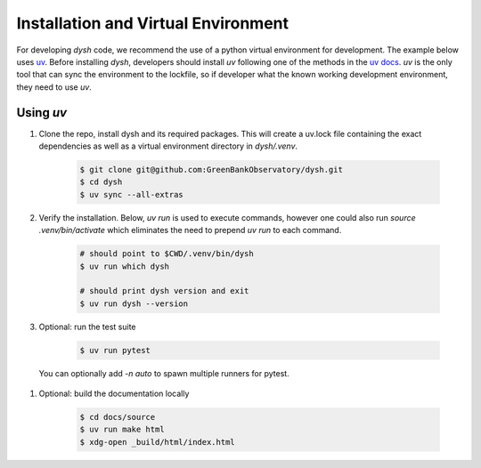 ************************************
Installation and Virtual Environment
************************************

For developing `dysh` code,
we recommend the use of a python virtual environment for development. The example below uses `uv <https://docs.astral.sh/uv/>`_.   Before installing `dysh`, developers should install `uv` following one of the methods in the `uv docs <https://docs.astral.sh/uv/getting-started/installation/>`_.  `uv` is the only tool that can sync the environment to the lockfile, so if developer what the known working development environment, they need to use `uv`.

Using `uv`
----------

#. Clone the repo, install dysh and its required packages. This will create a uv.lock file containing the exact dependencies as well as a virtual environment directory in `dysh/.venv`.

    .. code-block:: bash

       $ git clone git@github.com:GreenBankObservatory/dysh.git
       $ cd dysh
       $ uv sync --all-extras

#. Verify the installation.  Below, `uv run` is used to execute commands, however one could also run `source .venv/bin/activate` which eliminates the need to prepend `uv run` to each command.

    .. code-block:: bash

       # should point to $CWD/.venv/bin/dysh
       $ uv run which dysh

       # should print dysh version and exit
       $ uv run dysh --version

#. Optional: run the test suite

    .. code-block:: bash

       $ uv run pytest

  You can optionally add `-n auto` to spawn multiple runners for pytest.

#. Optional: build the documentation locally

    .. code:: bash

      $ cd docs/source
      $ uv run make html
      $ xdg-open _build/html/index.html
